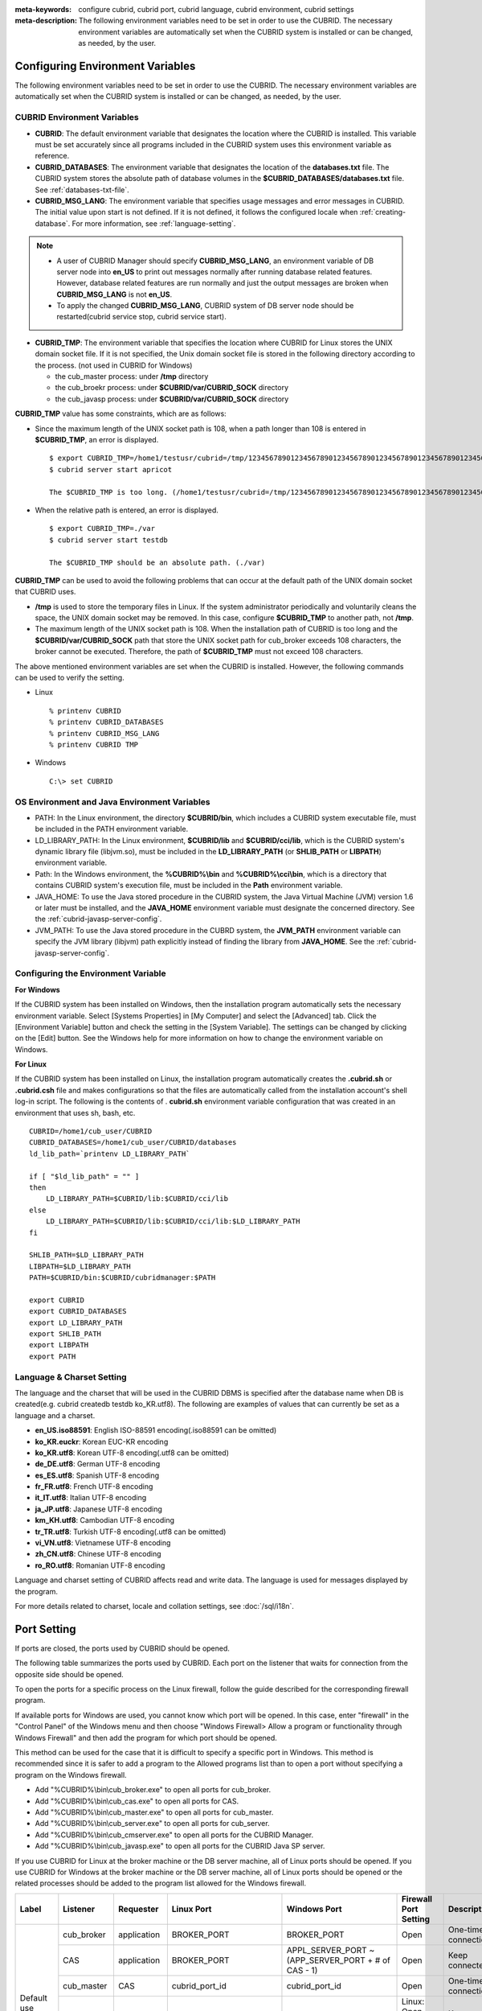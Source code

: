 
:meta-keywords: configure cubrid, cubrid port, cubrid language, cubrid environment, cubrid settings
:meta-description: The following environment variables need to be set in order to use the CUBRID. The necessary environment variables are automatically set when the CUBRID system is installed or can be changed, as needed, by the user.

Configuring Environment Variables
=================================

The following environment variables need to be set in order to use the CUBRID. The necessary environment variables are automatically set when the CUBRID system is installed or can be changed, as needed, by the user.

CUBRID Environment Variables
----------------------------

*   **CUBRID**: The default environment variable that designates the location where the CUBRID is installed. This variable must be set accurately since all programs included in the CUBRID system uses this environment variable as reference.

*   **CUBRID_DATABASES**: The environment variable that designates the location of the **databases.txt** file. The CUBRID system stores the absolute path of database volumes in the **$CUBRID_DATABASES/databases.txt** file. See :ref:`databases-txt-file`.

*   **CUBRID_MSG_LANG**: The environment variable that specifies usage messages and error messages in CUBRID. The initial value upon start is not defined. If it is not defined, it follows the configured locale when :ref:`creating-database`. For more information, see :ref:`language-setting`. 

.. note:: 

    *   A user of CUBRID Manager should specify **CUBRID_MSG_LANG**, an environment variable of DB server node into **en_US** to print out messages normally after running database related features. However, database related features are run normally and just the output messages are broken when **CUBRID_MSG_LANG** is not **en_US**.
    *   To apply the changed **CUBRID_MSG_LANG**, CUBRID system of DB server node should be restarted(cubrid service stop, cubrid service start).

*   **CUBRID_TMP**: The environment variable that specifies the location where CUBRID for Linux stores the UNIX domain socket file. If it is not specified, the Unix domain socket file is stored in the following directory according to the process. (not used in CUBRID for Windows)

    *   the cub_master process: under **/tmp** directory
    *   the cub_broekr process: under **$CUBRID/var/CUBRID_SOCK** directory
    *   the cub_javasp process: under **$CUBRID/var/CUBRID_SOCK** directory

**CUBRID_TMP** value has some constraints, which are as follows:

*   Since the maximum length of the UNIX socket path is 108, when a path longer than 108 is entered in **$CUBRID_TMP**, an error is displayed. 

    ::

        $ export CUBRID_TMP=/home1/testusr/cubrid=/tmp/123456789012345678901234567890123456789012345678901234567890123456789012345678901234567890123456789
        $ cubrid server start apricot

        The $CUBRID_TMP is too long. (/home1/testusr/cubrid=/tmp/123456789012345678901234567890123456789012345678901234567890123456789012345678901234567890123456789)

*   When the relative path is entered, an error is displayed. 

    ::

        $ export CUBRID_TMP=./var 
        $ cubrid server start testdb

        The $CUBRID_TMP should be an absolute path. (./var)

**CUBRID_TMP** can be used to avoid the following problems that can occur at the default path of the UNIX domain socket that CUBRID uses.

*   **/tmp** is used to store the temporary files in Linux. If the system administrator periodically and voluntarily cleans the space, the UNIX domain socket may be removed. In this case, configure **$CUBRID_TMP** to another path, not **/tmp**.
*   The maximum length of the UNIX socket path is 108. When the installation path of CUBRID is too long and the **$CUBRID/var/CUBRID_SOCK** path that store the UNIX socket path for cub_broker exceeds 108 characters, the broker cannot be executed. Therefore, the path of **$CUBRID_TMP** must not exceed 108 characters.

The above mentioned environment variables are set when the CUBRID is installed. However, the following commands can be used to verify the setting.

*   Linux

    ::

        % printenv CUBRID
        % printenv CUBRID_DATABASES
        % printenv CUBRID_MSG_LANG
        % printenv CUBRID TMP

*   Windows

    ::

        C:\> set CUBRID

OS Environment and Java Environment Variables
---------------------------------------------

*   PATH: In the Linux environment, the directory **$CUBRID/bin**, which includes a CUBRID system executable file, must be included in the PATH environment variable.

*   LD_LIBRARY_PATH: In the Linux environment, **$CUBRID/lib** and **$CUBRID/cci/lib**, which is the CUBRID system's dynamic library file (libjvm.so), must be included in the **LD_LIBRARY_PATH** (or **SHLIB_PATH** or **LIBPATH**) environment variable.

*   Path: In the Windows environment, the **%CUBRID%\\bin** and **%CUBRID%\\cci\\bin**, which is a directory that contains CUBRID system's execution file, must be included in the **Path** environment variable.

*   JAVA_HOME: To use the Java stored procedure in the CUBRID system, the Java Virtual Machine (JVM) version 1.6 or later must be installed, and the **JAVA_HOME** environment variable must designate the concerned directory. See the :ref:`cubrid-javasp-server-config`.

*   JVM_PATH: To use the Java stored procedure in the CUBRD system, the **JVM_PATH** environment variable can specify the JVM library (libjvm) path explicitly instead of finding the library from **JAVA_HOME**. See the :ref:`cubrid-javasp-server-config`.

Configuring the Environment Variable
------------------------------------

**For Windows**

If the CUBRID system has been installed on Windows, then the installation program automatically sets the necessary environment variable. Select [Systems Properties] in [My Computer] and select the [Advanced] tab. Click the [Environment Variable] button and check the setting in the [System Variable]. The settings can be changed by clicking on the [Edit] button. See the Windows help for more information on how to change the environment variable on Windows.

.. image:: /images/image4.png

**For Linux**

If the CUBRID system has been installed on Linux, the installation program automatically creates the **.cubrid.sh** or **.cubrid.csh** file and makes configurations so that the files are automatically called from the installation account's shell log-in script. The following is the contents of . **cubrid.sh** environment variable configuration that was created in an environment that uses sh, bash, etc. 

::

    CUBRID=/home1/cub_user/CUBRID
    CUBRID_DATABASES=/home1/cub_user/CUBRID/databases
    ld_lib_path=`printenv LD_LIBRARY_PATH`
    
    if [ "$ld_lib_path" = "" ]
    then
        LD_LIBRARY_PATH=$CUBRID/lib:$CUBRID/cci/lib
    else
        LD_LIBRARY_PATH=$CUBRID/lib:$CUBRID/cci/lib:$LD_LIBRARY_PATH
    fi

    SHLIB_PATH=$LD_LIBRARY_PATH
    LIBPATH=$LD_LIBRARY_PATH
    PATH=$CUBRID/bin:$CUBRID/cubridmanager:$PATH
    
    export CUBRID
    export CUBRID_DATABASES
    export LD_LIBRARY_PATH
    export SHLIB_PATH
    export LIBPATH
    export PATH

.. _language-setting:

Language & Charset Setting
--------------------------

The language and the charset that will be used in the CUBRID DBMS is specified after the database name when DB is created(e.g. cubrid createdb testdb ko_KR.utf8). The following are examples of values that can currently be set as a language and a charset.

*   **en_US.iso88591**: English ISO-88591 encoding(.iso88591 can be omitted)
*   **ko_KR.euckr**: Korean EUC-KR encoding
*   **ko_KR.utf8**: Korean UTF-8 encoding(.utf8 can be omitted)
*   **de_DE.utf8**: German UTF-8 encoding
*   **es_ES.utf8**: Spanish UTF-8 encoding
*   **fr_FR.utf8**: French UTF-8 encoding
*   **it_IT.utf8**: Italian UTF-8 encoding
*   **ja_JP.utf8**: Japanese UTF-8 encoding
*   **km_KH.utf8**: Cambodian UTF-8 encoding
*   **tr_TR.utf8**: Turkish UTF-8 encoding(.utf8 can be omitted)
*   **vi_VN.utf8**: Vietnamese UTF-8 encoding
*   **zh_CN.utf8**: Chinese UTF-8 encoding
*   **ro_RO.utf8**: Romanian UTF-8 encoding

Language and charset setting of CUBRID affects read and write data. The language is used for messages displayed by the program. 

For more details related to charset, locale and collation settings, see :doc:`/sql/i18n`.

.. _connect-to-cubrid-server:

Port Setting
============

If ports are closed, the ports used by CUBRID should be opened.

The following table summarizes the ports used by CUBRID. Each port on the listener that waits for connection from the opposite side should be opened.

To open the ports for a specific process on the Linux firewall, follow the guide described for the corresponding firewall program.

If available ports for Windows are used, you cannot know which port will be opened. In this case, enter "firewall" in the "Control Panel" of the Windows menu and then choose "Windows Firewall> Allow a program or functionality through Windows Firewall" and then add the program for which port should be opened.

This method can be used for the case that it is difficult to specify a specific port in Windows. This method is recommended since it is safer to add a program to the Allowed programs list than to open a port without specifying a program on the Windows firewall.

*   Add "%CUBRID%\\bin\\cub_broker.exe" to open all ports for cub_broker.
*   Add "%CUBRID%\\bin\\cub_cas.exe" to open all ports for CAS.
*   Add "%CUBRID%\\bin\\cub_master.exe" to open all ports for cub_master.
*   Add "%CUBRID%\\bin\\cub_server.exe" to open all ports for cub_server.
*   Add "%CUBRID%\\bin\\cub_cmserver.exe" to open all ports for the CUBRID Manager.
*   Add "%CUBRID%\\bin\\cub_javasp.exe" to open all ports for the CUBRID Java SP server.
    
If you use CUBRID for Linux at the broker machine or the DB server machine, all of Linux ports should be opened. 
If you use CUBRID for Windows at the broker machine or the DB server machine, all of Linux ports should be opened or the related processes should be added to the program list allowed for the Windows firewall.
     
+---------------+---------------+---------------+----------------------------+-----------------------------------------------------+--------------------------+------------------------+
| Label         | Listener      | Requester     | Linux Port                 | Windows Port                                        | Firewall Port Setting    | Description            |
+===============+===============+===============+============================+=====================================================+==========================+========================+
| Default use   | cub_broker    | application   | BROKER_PORT                | BROKER_PORT                                         | Open                     | One-time connection    |
|               +---------------+---------------+----------------------------+-----------------------------------------------------+--------------------------+------------------------+
|               | CAS           | application   | BROKER_PORT                | APPL_SERVER_PORT ~ (APP_SERVER_PORT + # of CAS - 1) | Open                     | Keep connected         |
|               +---------------+---------------+----------------------------+-----------------------------------------------------+--------------------------+------------------------+
|               | cub_master    | CAS           | cubrid_port_id             | cubrid_port_id                                      | Open                     | One-time connection    |
|               +---------------+---------------+----------------------------+-----------------------------------------------------+--------------------------+------------------------+
|               | cub_server    | CAS           | cubrid_port_id             | A random available port                             | Linux: Open              | Keep connected         |
|               |               |               |                            |                                                     |                          |                        |
|               |               |               |                            |                                                     | Windows: Program         |                        |
|               +---------------+---------------+----------------------------+-----------------------------------------------------+--------------------------+------------------------+
|               | Client        | cub_server    | ECHO(7)                    | ECHO(7)                                             | Open                     | Periodical connection  |
|               | machine(*)    |               |                            |                                                     |                          |                        |
|               +---------------+---------------+----------------------------+-----------------------------------------------------+--------------------------+------------------------+
|               | Server        | CAS, CSQL     | ECHO(7)                    | ECHO(7)                                             | Open                     | Periodical connection  |
|               | machine(**)   |               |                            |                                                     |                          |                        |
+---------------+---------------+---------------+----------------------------+-----------------------------------------------------+--------------------------+------------------------+
| HA use        | cub_broker    | application   | BROKER_PORT                | Not supported                                       | Open                     | One-time connection    |
|               +---------------+---------------+----------------------------+-----------------------------------------------------+--------------------------+------------------------+
|               | CAS           | application   | BROKER_PORT                | Not supported                                       | Open                     | Keep connected         |
|               +---------------+---------------+----------------------------+-----------------------------------------------------+--------------------------+------------------------+
|               | cub_master    | CAS           | cubrid_port_id             | Not supported                                       | Open                     | One-time connection    |
|               +---------------+---------------+----------------------------+-----------------------------------------------------+--------------------------+------------------------+
|               | cub_master    | cub_master    | ha_port_id                 | Not supported                                       | Open                     | Periodical connection, |
|               |               |               |                            |                                                     |                          | check the heartbeat    |
|               | (slave)       | (master)      |                            |                                                     |                          |                        |
|               +---------------+---------------+----------------------------+-----------------------------------------------------+--------------------------+------------------------+
|               | cub_master    | cub_master    | ha_port_id                 | Not supported                                       | Open                     | Periodical connection, |
|               |               |               |                            |                                                     |                          | check the heartbeat    |
|               | (master)      | (slave)       |                            |                                                     |                          |                        |
|               +---------------+---------------+----------------------------+-----------------------------------------------------+--------------------------+------------------------+
|               | cub_server    | CAS           | cubrid_port_id             | Not supported                                       | Open                     | Keep connected         |
|               +---------------+---------------+----------------------------+-----------------------------------------------------+--------------------------+------------------------+
|               | Client        | cub_server    | ECHO(7)                    | Not supported                                       | Open                     | Periodical connection  |
|               | machine(*)    |               |                            |                                                     |                          |                        |
|               +---------------+---------------+----------------------------+-----------------------------------------------------+--------------------------+------------------------+
|               | Server        | CAS, CSQL,    | ECHO(7)                    | Not supported                                       | Open                     | Periodical connection  |
|               | machine(**)   | copylogdb,    |                            |                                                     |                          |                        |
|               |               | applylogdb    |                            |                                                     |                          |                        |
+---------------+---------------+---------------+----------------------------+-----------------------------------------------------+--------------------------+------------------------+
| Manager use   | Manager       | application   | 8001                       | 8001                                                | Open                     |                        |
|               | server        |               |                            |                                                     |                          |                        |
+---------------+---------------+---------------+----------------------------+-----------------------------------------------------+--------------------------+------------------------+
| Java SP use   | cub_javasp    | CAS           | java_stored_procedure_port | java_stored_procedure_port                          | Open                     | Keep connected         |
+---------------+---------------+---------------+----------------------------+-----------------------------------------------------+--------------------------+------------------------+

(*): The machine which has the CAS, CSQL, copylogdb, or applylogdb process

(**): The machine which has the cub_server

The detailed description on each classification is given as follows.

.. _cubrid-basic-ports:

Default Ports for CUBRID
------------------------

The following table summarizes the ports required for each OS, based on the listening processes. Each port on the listener should be opened.

+---------------+---------------+----------------+-----------------------------------------------------+--------------------------+------------------------+
| Listener      | Requester     | Linux port     | Windows port                                        | Firewall Port Setting    | Description            |
+===============+===============+================+=====================================================+==========================+========================+
| cub_broker    | application   | BROKER_PORT    | BROKER_PORT                                         | Open                     | One-time connection    |
+---------------+---------------+----------------+-----------------------------------------------------+--------------------------+------------------------+
| CAS           | application   | BROKER_PORT    | APPL_SERVER_PORT ~ (APP_SERVER_PORT + # of CAS - 1) | Open                     | Keep connected         |
+---------------+---------------+----------------+-----------------------------------------------------+--------------------------+------------------------+
| cub_master    | CAS           | cubrid_port_id | cubrid_port_id                                      | Open                     | One-time connection    |
+---------------+---------------+----------------+-----------------------------------------------------+--------------------------+------------------------+
| cub_server    | CAS           | cubrid_port_id | A random available port                             | Linux: Open              | Keep connected         |
|               |               |                |                                                     |                          |                        |
|               |               |                |                                                     | Windows: Program         |                        |
+---------------+---------------+----------------+-----------------------------------------------------+--------------------------+------------------------+
| Client        | cub_server    | ECHO(7)        | ECHO(7)                                             | Open                     | Periodical connection  |
| machine(*)    |               |                |                                                     |                          |                        |
+---------------+---------------+----------------+-----------------------------------------------------+--------------------------+------------------------+
| Server        | CAS, CSQL     | ECHO(7)        | ECHO(7)                                             | Open                     | Periodical connection  |
| machine(**)   |               |                |                                                     |                          |                        |
+---------------+---------------+----------------+-----------------------------------------------------+--------------------------+------------------------+

(*): The machine which has the CAS or CSQL process

(**): The machine which has the cub_server
    
.. note:: In Windows, you cannot specify the ports to open because CAS randomly specifies the ports as accessing the cub_server. In this case, add "%CUBRID%\\bin\\cub_server.exe" to "Windows Firewall > Allowed programs".

As the server process (cub_server) and the client processes (CAS, CSQL) cross-check if the opposite node is normally running or not by using the ECHO(7) port, you should open the ECHO(7) port if there is a firewall. If the ECHO port cannot be opened for both the server and the client, set the :ref:`check_peer_alive <check_peer_alive>` parameter value of the cubrid.conf to none.

The relation of connection between processes is as follows:

::

     application - cub_broker
                 -> CAS  -  cub_master
                         -> cub_server

*   application: The application process
*   cub_broker: The broker server process. It selects CAS to connect with the application.
*   CAS: The broker application server process. It relays the application and the cub_server.
*   cub_master: The master process. It selects the cub_server to connect with the CAS.
*   cub_server: The database server process

The symbols of relation between processes and the meaning are as follows:

*   \- : Indicates that the connection is made only once for the initial.
*   ->, <- : Indicates that the connection is maintained. The right side of -> or the left side of <- is the party that the arrow symbol indicates. The party that the arrow symbol indicates is the listener which listens to the opposite process.
*   (master): Indicates the master node in the HA configuration.
*   (slave): Indicates the slave node in the HA configuration.

The connection process between the application and the DB is as follows: 

#.  The application tries to connect to the cub_broker through the broker port (BROKER_PORT) set in the cubrid_broker.conf.
#.  The cub_broker selects a connectable CAS.
#.  The application and CAS are connected.

    In Linux, established TCP connection between the **BROKER** and the client will be passed to the **CAS**. Therefore, there is no need for an additional network port for the application to connect to the CAS. However, in **Windows**, when an application connects to a BROKER, the BROKER delivers the network port number to connect to the available CAS to the application. After the client closes the current connection with the BROKER, it connects to the CAS with the received network port number from the BROKER. If the **APPL_SERVER_PORT** parameter is not set, the network port used by the first CAS becomes BROKER_PORT + 1.

    For example, if the BROKER_PORT is 33000 and the APPL_SERVER_PORT value has not been set in Windows, the ports used between the application and CAS are as follows:

    *   The port used to connect the application to the CAS(1): 33001
    *   The port used to connect the application to the CAS(2): 33002
    *   The port used to connect the application to the CAS(3): 33003
                    
#.  CAS sends a request of connecting with the cub_server to the cub_master through the cubrid_port_id port set in the cubrid.conf.
#.  CAS and the cub_server are connected.
    
    In Linux, you should use the cubrid_port_id port as CAS is connected to the cub_server through the Unix domain socket. In Windows, CAS is connected to the cub_server through a random available port as the Unix domain socket cannot be used. If the DB server is running in Windows, a random available port is used between the broker machine and the DB server machine. In this case, note that the operation may not be successful if a firewall blocks the port for the process between the two machines.
    
#.  After that, CAS keeps connection with the cub_server even if the application is terminated until the CAS restarts.

.. _cubrid-ha-ports: 

Ports for CUBRID HA
-------------------

The CUBRID HA is supported in Linux only.

The following table summarizes the ports required for each OS, based on the listening processes. Each port on the listener should be opened.

+---------------+---------------+----------------+--------------------------+------------------------+
| Listener      | Requester     | Linux port     | Firewall Port Setting    | Description            |
+===============+===============+================+==========================+========================+
| cub_broker    | application   | BROKER_PORT    | Open                     | One-time connection    |
+---------------+---------------+----------------+--------------------------+------------------------+
| CAS           | application   | BROKER_PORT    | Open                     | Keep connected         |
+---------------+---------------+----------------+--------------------------+------------------------+
| cub_master    | CAS           | cubrid_port_id | Open                     | One-time connection    |
+---------------+---------------+----------------+--------------------------+------------------------+
| cub_master    | cub_master    | ha_port_id     | Open                     | Periodical connection, |
|               |               |                |                          | check the heartbeat    |
| (slave)       | (master)      |                |                          |                        |
+---------------+---------------+----------------+--------------------------+------------------------+
| cub_master    | cub_master    | ha_port_id     | Open                     | Periodical connection, |
|               |               |                |                          | check the heartbeat    |
| (master)      | (slave)       |                |                          |                        |
+---------------+---------------+----------------+--------------------------+------------------------+
| cub_server    | CAS           | cubrid_port_id | Open                     | Keep connected         |
+---------------+---------------+----------------+--------------------------+------------------------+
| Client        | cub_server    | ECHO(7)        | Open                     | Periodical connection  |
| machine(*)    |               |                |                          |                        |
+---------------+---------------+----------------+--------------------------+------------------------+
| Server        | CAS, CSQL,    | ECHO(7)        | Open                     | Periodical connection  |
| machine(**)   | copylogdb,    |                |                          |                        |
|               | applylogdb    |                |                          |                        |
+---------------+---------------+----------------+--------------------------+------------------------+
    
(*): The machine which has the CAS, CSQL, copylogdb, or applylogdb process

(**): The machine which has the cub_server

As the server process (cub_server) and the client processes (CAS, CSQL, copylogdb, applylogdb, etc.) cross-check if the opposite node is normally running or not by using the ECHO(7) port, you should open the ECHO(7) port if there is a firewall. If the ECHO port cannot be opened for both the server and the client, set the ref:`check_peer_alive <check_peer_alive>` parameter value of the cubrid.conf to none.

The relation of connection between processes is as follows:

::

    application - cub_broker
                -> CAS  -  cub_master(master) <-> cub_master(slave)
                        -> cub_server(master)     cub_server(slave) <- applylogdb(slave)
                                              <----------------------- copylogdb(slave)
                                              
*   cub_master(master): the master process on the master node in the CUBRID HA configuration. It checks if the peer node is alive.
*   cub_master(slave): the master process on the slave node in the CUBRID HA configuration. It checks if the peer node is alive.
*   copylogdb(slave): the process which copies the replication log on the slave node in the CUBRID HA configuration
*   applylogdb(slave): the process which applies the replication log on the slave node in the CUBRID HA configuration

For easy understanding for the replication process from the master node to the slave node, the applylogdb and copylogdb on the master node and CAS on the slave node have been omitted.

The symbols of relation between processes and the meaning are as follows:

*   \- : Indicates that the connection is made only once for the initial.
*   ->, <- : Indicates that the connection is maintained. The right side of -> or the left side of <- is the party that the arrow symbol indicates. The party that the arrow symbol indicates is the listener which listens to the opposite process.
*   (master): Indicates the master node in the HA configuration.
*   (slave): Indicates the slave node in the HA configuration.
    
The connection process between the application and the DB is identical with :ref:`cubrid-basic-ports`\. This section describes the connection process between the master node and the slave node when the master DB and the slave DB are configured 1:1 by the CUBRID HA.

#.  The ha_port_id set in the cubrid_ha.conf is used between the cub_master(master) and the cub_master(slave).
#.  The copylogdb(slave) sends a request for connecting with the master DB to the cub_master(master) through the port set in the cubrid_port_id of the cubrid.conf on the slave node. Finally, the copylogdb(slave) is connected with the cub_server(master).
#.  The applylogdb(slave) sends a request for connecting with the slave DB to the cub_master(slave) through the port set in the cubrid_port_id of the cubrid.conf on the slave node. Finally, the applylogdb(slave) is connected with the cub_server(slave).

On the master node, the applylogdb and the copylogdb run for the case that the master node is switched to the slave node.

.. _cwm-cm-ports:

Ports for CUBRID Manager Server
-------------------------------

The following table summarizes the ports, based on the listening processes, used for CUBRID Manager server. The ports are identical regardless of the OS type.

+--------------------------+--------------+----------------+--------------------------+
| Listener                 | Requester    | Port           | Firewall Port Setting    |
+==========================+==============+================+==========================+
| Manager server           | application  | 8001           | Open                     |
+--------------------------+--------------+----------------+--------------------------+

*   The port used when the CUBRID Manager client accesses the CUBRID Manager server process is **cm_port** of the cm.conf. The default value is 8001.

Ports for CUBRID Java Stored Procedure Server
---------------------------------------------

The following table summarizes the ports, based on the listening processes, used for CUBRID Java Stored Procedure (Java SP) server. The ports are identical regardless of the OS type.

+---------------+--------------+----------------------------+--------------------------+
| Listener      | Requester    | Port                       | Firewall Port Setting    |
+===============+==============+============================+==========================+
| cub_javasp    | cub_server   | java_stored_procedure_port | Open                     |
+---------------+--------------+----------------------------+--------------------------+

*   The port used when the CUBRID Java stored procedure server (cub_javasp) to communicate with the cub_server is **java_stored_procedure_port** of the cubrid.conf. The default value of **java_stored_procedure_port** is 0, which means a random available port is assigned.
